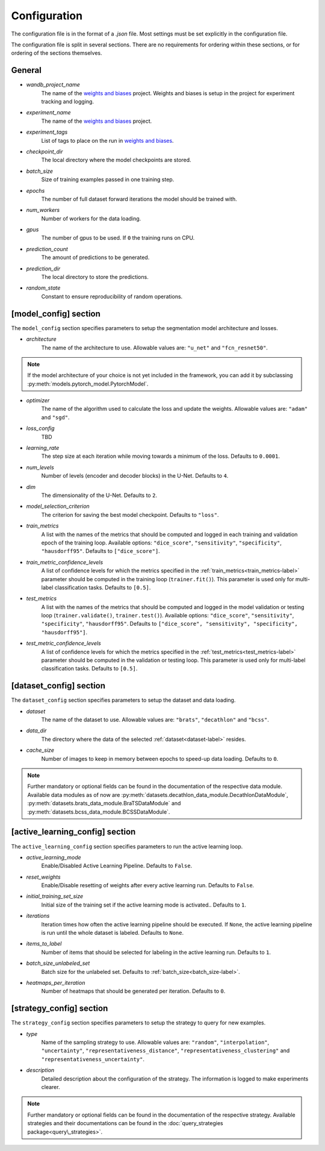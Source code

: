 Configuration
==============================

The configuration file is in the format of a `.json` file.
Most settings must be set explicitly in the configuration file.

.. _config-section-label:

The configuration file is split in several sections. There are no requirements for ordering within
these sections, or for ordering of the sections themselves.

.. _general_config-label:

General
--------------

.. _wandb_project_name-label:

.. index:: ! wandb_project_name

* *wandb_project_name*
    The name of the `weights and biases <https://wandb.ai/>`_ project.
    Weights and biases is setup in the project for experiment tracking and logging.

.. _experiment_name-label:

.. index:: ! experiment_name

* *experiment_name*
    The name of the `weights and biases <https://wandb.ai/>`_ project.

.. _experiment_tags-label:

.. index:: ! experiment_tags

* *experiment_tags*
    List of tags to place on the run in `weights and biases <https://wandb.ai/>`_.

.. _checkpoint_dir-label:

.. index:: ! checkpoint_dir

* *checkpoint_dir*
    The local directory where the model checkpoints are stored.

.. _batch_size-label:

.. index:: ! batch_size

* *batch_size*
    Size of training examples passed in one training step.

.. _epochs-label:

.. index:: ! epochs

* *epochs*
    The number of full dataset forward iterations the model should be trained with.

.. _num_workers-label:

.. index:: ! num_workers

* *num_workers*
    Number of workers for the data loading.

.. _gpus-label:

.. index:: ! gpus

* *gpus*
    The number of gpus to be used. If ``0`` the training runs on CPU.

.. _prediction_count-label:

.. index:: ! prediction_count

* *prediction_count*
    The amount of predictions to be generated.

.. _prediction_dir-label:

.. index:: ! prediction_dir

* *prediction_dir*
    The local directory to store the predictions.

.. _random_state-label:

.. index:: ! random_state

* *random_state*
    Constant to ensure reproducibility of random operations.

.. _model_config-label:

[model_config] section
--------------

The ``model_config`` section specifies parameters to setup the segmentation model architecture and losses.

.. _architecture-label:

.. index:: ! architecture

* *architecture*
    The name of the architecture to use.  Allowable values are: ``"u_net"`` and ``"fcn_resnet50"``.

.. note::
    If the model architecture of your choice is not yet included in the framework,
    you can add it by subclassing :py:meth:`models.pytorch_model.PytorchModel`.

.. _optimizer-label:

.. index:: ! optimizer

* *optimizer*
    The name of the algorithm used to calculate the loss and update the weights. Allowable values are: ``"adam"`` and ``"sgd"``.

.. _loss_config-label:

.. index:: ! loss_config

* *loss_config*
    TBD

.. _learning_rate-label:

.. index:: ! learning_rate

* *learning_rate*
    The step size at each iteration while moving towards a minimum of the loss. Defaults to ``0.0001``.

.. _num_levels-label:

.. index:: ! num_levels

* *num_levels*
    Number of levels (encoder and decoder blocks) in the U-Net. Defaults to ``4``.

.. _dim-label:

.. index:: ! dim

* *dim*
    The dimensionality of the U-Net. Defaults to ``2``.

.. _model_selection_criterion-label:

.. index:: ! model_selection_criterion

* *model_selection_criterion*
    The criterion for saving the best model checkpoint. Defaults to ``"loss"``.

.. _train_metrics-label:

.. index:: ! train_metrics

* *train_metrics*
    A list with the names of the metrics that should be computed and logged in each training and
    validation epoch of the training loop. Available options: ``"dice_score"``, ``"sensitivity"``,
    ``"specificity"``, ``"hausdorff95"``. Defaults to ``["dice_score"]``.

.. _train_metric_confidence_levels-label:

.. index:: ! train_metric_confidence_levels

* *train_metric_confidence_levels*
    A list of confidence levels for which the metrics specified in the :ref:`train_metrics<train_metrics-label>` parameter
    should be computed in the training loop (``trainer.fit()``). This parameter is used only for
    multi-label classification tasks. Defaults to ``[0.5]``.

.. _test_metrics-label:

.. index:: ! test_metrics

* *test_metrics*
    A list with the names of the metrics that should be computed and logged in the model validation
    or testing loop (``trainer.validate()``, ``trainer.test()``). Available options:
    ``"dice_score"``, ``"sensitivity"``, ``"specificity"``, ``"hausdorff95"``.
    Defaults to ``["dice_score", "sensitivity", "specificity", "hausdorff95"]``.

.. _test_metric_confidence_levels-label:

.. index:: ! test_metric_confidence_levels

* *test_metric_confidence_levels*
    A list of confidence levels for which the metrics specified in the :ref:`test_metrics<test_metrics-label>` parameter
    should be computed in the validation or testing loop. This parameter is used only for
    multi-label classification tasks. Defaults to ``[0.5]``.

.. _dataset_config-label:

[dataset_config] section
--------------

The ``dataset_config`` section specifies parameters to setup the dataset and data loading.

.. _dataset-label:

.. index:: ! dataset

* *dataset*
    The name of the dataset to use. Allowable values are: ``"brats"``, ``"decathlon"`` and ``"bcss"``.

.. _data_dir-label:

.. index:: ! data_dir

* *data_dir*
    The directory where the data of the selected :ref:`dataset<dataset-label>` resides.

.. _cache_size-label:

.. index:: ! cache_size

* *cache_size*
    Number of images to keep in memory between epochs to speed-up data loading. Defaults to ``0``.

.. note::
    Further mandatory or optional fields can be found in the documentation of the respective data module.
    Available data modules as of now are :py:meth:`datasets.decathlon_data_module.DecathlonDataModule`,
    :py:meth:`datasets.brats_data_module.BraTSDataModule` and :py:meth:`datasets.bcss_data_module.BCSSDataModule`.


.. _active_learning_config-label:

[active_learning_config] section
--------------

The ``active_learning_config`` section specifies parameters to run the active learning loop.

.. _active_learning_mode-label:

.. index:: ! active_learning_mode

* *active_learning_mode*
    Enable/Disabled Active Learning Pipeline. Defaults to ``False``.

.. _reset_weights-label:

.. index:: ! reset_weights

* *reset_weights*
    Enable/Disable resetting of weights after every active learning run. Defaults to ``False``.

.. _initial_training_set_size-label:

.. index:: ! initial_training_set_size

* *initial_training_set_size*
    Initial size of the training set if the active learning mode is activated.. Defaults to ``1``.

.. _iterations-label:

.. index:: ! iterations

* *iterations*
    Iteration times how often the active learning pipeline should be executed.
    If ``None``, the active learning pipeline is run until the whole dataset is labeled. Defaults to ``None``.

.. _items_to_label-label:

.. index:: ! items_to_label

* *items_to_label*
    Number of items that should be selected for labeling in the active learning run. Defaults to ``1``.

.. _batch_size_unlabeled_set-label:

.. index:: ! batch_size_unlabeled_set

* *batch_size_unlabeled_set*
    Batch size for the unlabeled set. Defaults to :ref:`batch_size<batch_size-label>`.

.. _heatmaps_per_iteration-label:

.. index:: ! heatmaps_per_iteration

* *heatmaps_per_iteration*
    Number of heatmaps that should be generated per iteration. Defaults to ``0``.


.. _active_learning_config-label:

[strategy_config] section
--------------

The ``strategy_config`` section specifies parameters to setup the strategy to query for new examples.

.. _type-label:

.. index:: ! type

* *type*
    Name of the sampling strategy to use. Allowable values are: ``"random"``, ``"interpolation"``,
    ``"uncertainty"``, ``"representativeness_distance"``, ``"representativeness_clustering"`` and
    ``"representativeness_uncertainty"``.

.. _description-label:

.. index:: ! description

* *description*
    Detailed description about the configuration of the strategy.
    The information is logged to make experiments clearer.

.. note::
    Further mandatory or optional fields can be found in the documentation of the respective strategy.
    Available strategies and their documentations can be found in the :doc:`query_strategies package<query\_strategies>`.
